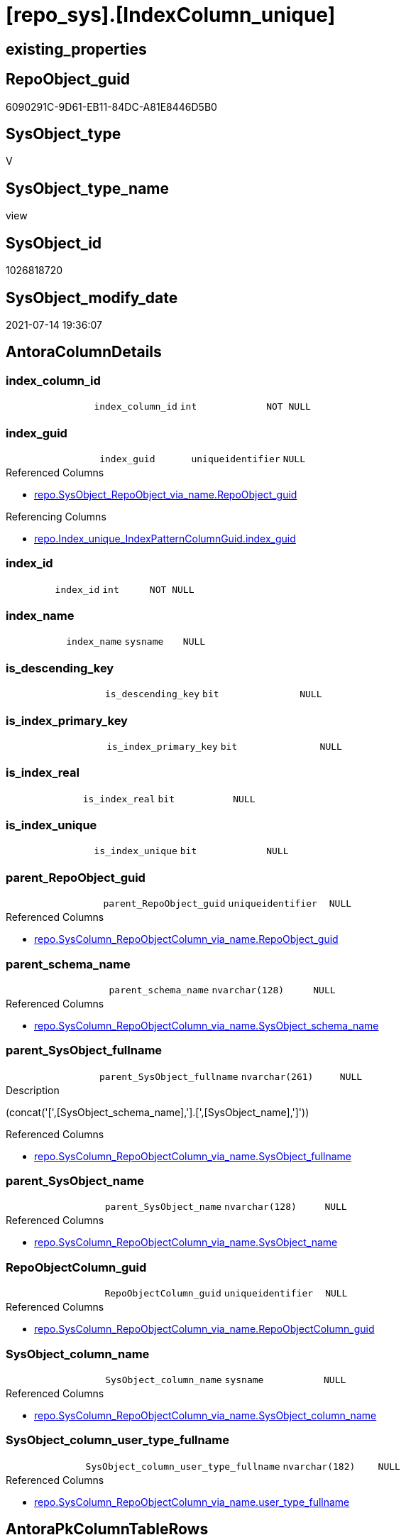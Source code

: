 = [repo_sys].[IndexColumn_unique]

== existing_properties

// tag::existing_properties[]
:ExistsProperty--antorareferencedlist:
:ExistsProperty--antorareferencinglist:
:ExistsProperty--referencedobjectlist:
:ExistsProperty--sql_modules_definition:
:ExistsProperty--FK:
:ExistsProperty--AntoraIndexList:
:ExistsProperty--Columns:
// end::existing_properties[]

== RepoObject_guid

// tag::RepoObject_guid[]
6090291C-9D61-EB11-84DC-A81E8446D5B0
// end::RepoObject_guid[]

== SysObject_type

// tag::SysObject_type[]
V 
// end::SysObject_type[]

== SysObject_type_name

// tag::SysObject_type_name[]
view
// end::SysObject_type_name[]

== SysObject_id

// tag::SysObject_id[]
1026818720
// end::SysObject_id[]

== SysObject_modify_date

// tag::SysObject_modify_date[]
2021-07-14 19:36:07
// end::SysObject_modify_date[]

== AntoraColumnDetails

// tag::AntoraColumnDetails[]
[[column-index_column_id]]
=== index_column_id

[cols="d,m,m,m,m,d"]
|===
|
|index_column_id
|int
|NOT NULL
|
|
|===


[[column-index_guid]]
=== index_guid

[cols="d,m,m,m,m,d"]
|===
|
|index_guid
|uniqueidentifier
|NULL
|
|
|===

.Referenced Columns
--
* xref:repo.SysObject_RepoObject_via_name.adoc#column-RepoObject_guid[+repo.SysObject_RepoObject_via_name.RepoObject_guid+]
--

.Referencing Columns
--
* xref:repo.Index_unique_IndexPatternColumnGuid.adoc#column-index_guid[+repo.Index_unique_IndexPatternColumnGuid.index_guid+]
--


[[column-index_id]]
=== index_id

[cols="d,m,m,m,m,d"]
|===
|
|index_id
|int
|NOT NULL
|
|
|===


[[column-index_name]]
=== index_name

[cols="d,m,m,m,m,d"]
|===
|
|index_name
|sysname
|NULL
|
|
|===


[[column-is_descending_key]]
=== is_descending_key

[cols="d,m,m,m,m,d"]
|===
|
|is_descending_key
|bit
|NULL
|
|
|===


[[column-is_index_primary_key]]
=== is_index_primary_key

[cols="d,m,m,m,m,d"]
|===
|
|is_index_primary_key
|bit
|NULL
|
|
|===


[[column-is_index_real]]
=== is_index_real

[cols="d,m,m,m,m,d"]
|===
|
|is_index_real
|bit
|NULL
|
|
|===


[[column-is_index_unique]]
=== is_index_unique

[cols="d,m,m,m,m,d"]
|===
|
|is_index_unique
|bit
|NULL
|
|
|===


[[column-parent_RepoObject_guid]]
=== parent_RepoObject_guid

[cols="d,m,m,m,m,d"]
|===
|
|parent_RepoObject_guid
|uniqueidentifier
|NULL
|
|
|===

.Referenced Columns
--
* xref:repo.SysColumn_RepoObjectColumn_via_name.adoc#column-RepoObject_guid[+repo.SysColumn_RepoObjectColumn_via_name.RepoObject_guid+]
--


[[column-parent_schema_name]]
=== parent_schema_name

[cols="d,m,m,m,m,d"]
|===
|
|parent_schema_name
|nvarchar(128)
|NULL
|
|
|===

.Referenced Columns
--
* xref:repo.SysColumn_RepoObjectColumn_via_name.adoc#column-SysObject_schema_name[+repo.SysColumn_RepoObjectColumn_via_name.SysObject_schema_name+]
--


[[column-parent_SysObject_fullname]]
=== parent_SysObject_fullname

[cols="d,m,m,m,m,d"]
|===
|
|parent_SysObject_fullname
|nvarchar(261)
|NULL
|
|
|===

.Description
--
(concat('[',[SysObject_schema_name],'].[',[SysObject_name],']'))
--

.Referenced Columns
--
* xref:repo.SysColumn_RepoObjectColumn_via_name.adoc#column-SysObject_fullname[+repo.SysColumn_RepoObjectColumn_via_name.SysObject_fullname+]
--


[[column-parent_SysObject_name]]
=== parent_SysObject_name

[cols="d,m,m,m,m,d"]
|===
|
|parent_SysObject_name
|nvarchar(128)
|NULL
|
|
|===

.Referenced Columns
--
* xref:repo.SysColumn_RepoObjectColumn_via_name.adoc#column-SysObject_name[+repo.SysColumn_RepoObjectColumn_via_name.SysObject_name+]
--


[[column-RepoObjectColumn_guid]]
=== RepoObjectColumn_guid

[cols="d,m,m,m,m,d"]
|===
|
|RepoObjectColumn_guid
|uniqueidentifier
|NULL
|
|
|===

.Referenced Columns
--
* xref:repo.SysColumn_RepoObjectColumn_via_name.adoc#column-RepoObjectColumn_guid[+repo.SysColumn_RepoObjectColumn_via_name.RepoObjectColumn_guid+]
--


[[column-SysObject_column_name]]
=== SysObject_column_name

[cols="d,m,m,m,m,d"]
|===
|
|SysObject_column_name
|sysname
|NULL
|
|
|===

.Referenced Columns
--
* xref:repo.SysColumn_RepoObjectColumn_via_name.adoc#column-SysObject_column_name[+repo.SysColumn_RepoObjectColumn_via_name.SysObject_column_name+]
--


[[column-SysObject_column_user_type_fullname]]
=== SysObject_column_user_type_fullname

[cols="d,m,m,m,m,d"]
|===
|
|SysObject_column_user_type_fullname
|nvarchar(182)
|NULL
|
|
|===

.Referenced Columns
--
* xref:repo.SysColumn_RepoObjectColumn_via_name.adoc#column-user_type_fullname[+repo.SysColumn_RepoObjectColumn_via_name.user_type_fullname+]
--


// end::AntoraColumnDetails[]

== AntoraPkColumnTableRows

// tag::AntoraPkColumnTableRows[]















// end::AntoraPkColumnTableRows[]

== AntoraNonPkColumnTableRows

// tag::AntoraNonPkColumnTableRows[]
|
|<<column-index_column_id>>
|int
|NOT NULL
|
|

|
|<<column-index_guid>>
|uniqueidentifier
|NULL
|
|

|
|<<column-index_id>>
|int
|NOT NULL
|
|

|
|<<column-index_name>>
|sysname
|NULL
|
|

|
|<<column-is_descending_key>>
|bit
|NULL
|
|

|
|<<column-is_index_primary_key>>
|bit
|NULL
|
|

|
|<<column-is_index_real>>
|bit
|NULL
|
|

|
|<<column-is_index_unique>>
|bit
|NULL
|
|

|
|<<column-parent_RepoObject_guid>>
|uniqueidentifier
|NULL
|
|

|
|<<column-parent_schema_name>>
|nvarchar(128)
|NULL
|
|

|
|<<column-parent_SysObject_fullname>>
|nvarchar(261)
|NULL
|
|

|
|<<column-parent_SysObject_name>>
|nvarchar(128)
|NULL
|
|

|
|<<column-RepoObjectColumn_guid>>
|uniqueidentifier
|NULL
|
|

|
|<<column-SysObject_column_name>>
|sysname
|NULL
|
|

|
|<<column-SysObject_column_user_type_fullname>>
|nvarchar(182)
|NULL
|
|

// end::AntoraNonPkColumnTableRows[]

== AntoraIndexList

// tag::AntoraIndexList[]

[[index-idx_IndexColumn_unique_1]]
=== idx_IndexColumn_unique++__++1

* IndexSemanticGroup: xref:index/IndexSemanticGroup.adoc#_repoobjectcolumn_guid[RepoObjectColumn_guid]
+
--
* <<column-RepoObjectColumn_guid>>; uniqueidentifier
--
* PK, Unique, Real: 0, 0, 0


[[index-idx_IndexColumn_unique_2]]
=== idx_IndexColumn_unique++__++2

* IndexSemanticGroup: xref:index/IndexSemanticGroup.adoc#_repoobject_guid[RepoObject_guid]
+
--
* <<column-parent_RepoObject_guid>>; uniqueidentifier
--
* PK, Unique, Real: 0, 0, 0


[[index-idx_IndexColumn_unique_3]]
=== idx_IndexColumn_unique++__++3

* IndexSemanticGroup: xref:index/IndexSemanticGroup.adoc#_repoobject_guid[RepoObject_guid]
+
--
* <<column-index_guid>>; uniqueidentifier
--
* PK, Unique, Real: 0, 0, 0

// end::AntoraIndexList[]

== AntoraParameterList

// tag::AntoraParameterList[]

// end::AntoraParameterList[]

== AdocUspSteps

// tag::adocuspsteps[]

// end::adocuspsteps[]


== AntoraReferencedList

// tag::antorareferencedlist[]
* xref:repo.SysColumn_RepoObjectColumn_via_name.adoc[]
* xref:repo.SysObject_RepoObject_via_name.adoc[]
* xref:sys_dwh.index_columns.adoc[]
* xref:sys_dwh.indexes.adoc[]
// end::antorareferencedlist[]


== AntoraReferencingList

// tag::antorareferencinglist[]
* xref:repo.Index_unique_IndexPatternColumnGuid.adoc[]
* xref:repo.IndexColumn_union.adoc[]
// end::antorareferencinglist[]


== exampleUsage

// tag::exampleusage[]

// end::exampleusage[]


== exampleUsage_2

// tag::exampleusage_2[]

// end::exampleusage_2[]


== exampleWrong_Usage

// tag::examplewrong_usage[]

// end::examplewrong_usage[]


== has_execution_plan_issue

// tag::has_execution_plan_issue[]

// end::has_execution_plan_issue[]


== has_get_referenced_issue

// tag::has_get_referenced_issue[]

// end::has_get_referenced_issue[]


== has_history

// tag::has_history[]

// end::has_history[]


== has_history_columns

// tag::has_history_columns[]

// end::has_history_columns[]


== is_persistence

// tag::is_persistence[]

// end::is_persistence[]


== is_persistence_check_duplicate_per_pk

// tag::is_persistence_check_duplicate_per_pk[]

// end::is_persistence_check_duplicate_per_pk[]


== is_persistence_check_for_empty_source

// tag::is_persistence_check_for_empty_source[]

// end::is_persistence_check_for_empty_source[]


== is_persistence_delete_changed

// tag::is_persistence_delete_changed[]

// end::is_persistence_delete_changed[]


== is_persistence_delete_missing

// tag::is_persistence_delete_missing[]

// end::is_persistence_delete_missing[]


== is_persistence_insert

// tag::is_persistence_insert[]

// end::is_persistence_insert[]


== is_persistence_truncate

// tag::is_persistence_truncate[]

// end::is_persistence_truncate[]


== is_persistence_update_changed

// tag::is_persistence_update_changed[]

// end::is_persistence_update_changed[]


== is_repo_managed

// tag::is_repo_managed[]

// end::is_repo_managed[]


== microsoft_database_tools_support

// tag::microsoft_database_tools_support[]

// end::microsoft_database_tools_support[]


== MS_Description

// tag::ms_description[]

// end::ms_description[]


== persistence_source_RepoObject_fullname

// tag::persistence_source_repoobject_fullname[]

// end::persistence_source_repoobject_fullname[]


== persistence_source_RepoObject_fullname2

// tag::persistence_source_repoobject_fullname2[]

// end::persistence_source_repoobject_fullname2[]


== persistence_source_RepoObject_guid

// tag::persistence_source_repoobject_guid[]

// end::persistence_source_repoobject_guid[]


== persistence_source_RepoObject_xref

// tag::persistence_source_repoobject_xref[]

// end::persistence_source_repoobject_xref[]


== pk_index_guid

// tag::pk_index_guid[]

// end::pk_index_guid[]


== pk_IndexPatternColumnDatatype

// tag::pk_indexpatterncolumndatatype[]

// end::pk_indexpatterncolumndatatype[]


== pk_IndexPatternColumnName

// tag::pk_indexpatterncolumnname[]

// end::pk_indexpatterncolumnname[]


== pk_IndexSemanticGroup

// tag::pk_indexsemanticgroup[]

// end::pk_indexsemanticgroup[]


== ReferencedObjectList

// tag::referencedobjectlist[]
* [repo].[SysColumn_RepoObjectColumn_via_name]
* [repo].[SysObject_RepoObject_via_name]
* [sys_dwh].[index_columns]
* [sys_dwh].[indexes]
// end::referencedobjectlist[]


== usp_persistence_RepoObject_guid

// tag::usp_persistence_repoobject_guid[]

// end::usp_persistence_repoobject_guid[]


== UspParameters

// tag::uspparameters[]

// end::uspparameters[]


== sql_modules_definition

// tag::sql_modules_definition[]
[source,sql]
----
/*
Index hat folgende Eindeutigkeiten

- RepoObject_guid
- Schema.NameDesIndex - kann sich aber ändern, wenn der Index umbenannt wird
- Parent-Objekt (Tabelle) + NameDesIndex - kann sich auch ändern
- object_id des Index in der Datenbank
  - hier in der Sicht nicht enthalten, müsste oder könnte man joinen über sys.Object oder sys.key_constraints
  - ist aber wenig nützlich, wenn es auch virtuelle Index geben soll, die nicht in der Datenbank erstellt werden können und somit keine object_id bekommen

Kombination mit virtuellen Index

- Schema.NameDesIndex müssen auch für die UNION aus echten und virtuellen Index unique sein 
- Ablage
  - eine gemeinsame Tabelle (UK einfach möglich)
  - separate Tabellen und UNION ALL
    - wenn WITH SCHEMABINDING, dann wäre auch ein UK möglich
	  - da die Quellen aber System-Sichten sind, geht SCHEMABINDING nicht
	- man bräuchte sich nur um die Tabelle mit den virtuellen Index kümmern, die echten wären immer über diese Sicht aktuell  
	  zumindest nach einem sync der guid wegen repo_sys.SysColumn_RepoObjectColumn_via_column_name

semantische Gruppen müssen aber ebenfalls (und vor allem) den echten Index zugeordnet werden, dafür wird also eh eine Tabelle benötigt

*/
CREATE VIEW [repo_sys].[IndexColumn_unique]
AS
--
SELECT [index_guid] = [sc_ro].[RepoObject_guid]
 , [sic].[index_column_id]
 , [sic].[is_descending_key]
 , [sc_roc].[RepoObjectColumn_guid] --could by empty for new Objects, execute [repo].[usp_sync_guid]
 , [parent_RepoObject_guid] = [sc_roc].[RepoObject_guid] --could by empty for new Objects, execute [repo].[usp_sync_guid]
 , [index_name] = [si].[name] COLLATE database_default
 , [parent_schema_name] = [sc_roc].[SysObject_schema_name]
 , [parent_SysObject_name] = [sc_roc].[SysObject_name]
 , [sc_roc].[SysObject_column_name]
 , [sc_roc].[user_type_fullname] AS [SysObject_column_user_type_fullname]
 , [si].[is_unique] AS [is_index_unique]
 , [si].[is_primary_key] AS [is_index_primary_key]
 , [parent_SysObject_fullname] = [sc_roc].[SysObject_fullname]
 , [is_index_real] = CAST(1 AS BIT)
 , [sic].[index_id]
--, [sic].[key_ordinal]
--, [si].[type] AS                   [index_type]
--, [si].[type_desc] AS              [index_type_desc]
--, [si].[is_unique_constraint] AS   [is_index_unique_constraint]
--  --
--, [sic].object_id
--, [sic].[column_id]
--, [sic].[partition_ordinal]
--, [sic].[is_included_column]
--, [sic].[column_store_order_ordinal]
--  --, [si].[data_space_id]
--  --, [si].[ignore_dup_key]
--, [si].[fill_factor]
--, [si].[is_padded]
--, [si].[is_disabled]
--, [si].[is_hypothetical]
--, [si].[is_ignored_in_optimization]
--, [si].[allow_row_locks]
--, [si].[allow_page_locks]
--, [si].[has_filter]
--, [si].[filter_definition]
--, [si].[compression_delay]
--, [si].[suppress_dup_key_messages]
--, [si].[auto_created]
--, [si].[optimize_for_sequential_key]
FROM sys_dwh.index_columns AS sic
INNER JOIN sys_dwh.indexes AS si
 ON sic.object_id = si.object_id
  AND sic.index_id = si.index_id
INNER JOIN repo.SysColumn_RepoObjectColumn_via_name AS sc_roc
 ON sic.object_id = sc_roc.SysObject_id
  AND sic.column_id = sc_roc.SysObject_column_id
LEFT JOIN repo.SysObject_RepoObject_via_name AS sc_ro
 ON sc_ro.SysObject_name = si.name COLLATE database_default
  AND sc_ro.SysObject_schema_name = sc_roc.SysObject_schema_name
WHERE [si].[is_unique] = 1

----
// end::sql_modules_definition[]


